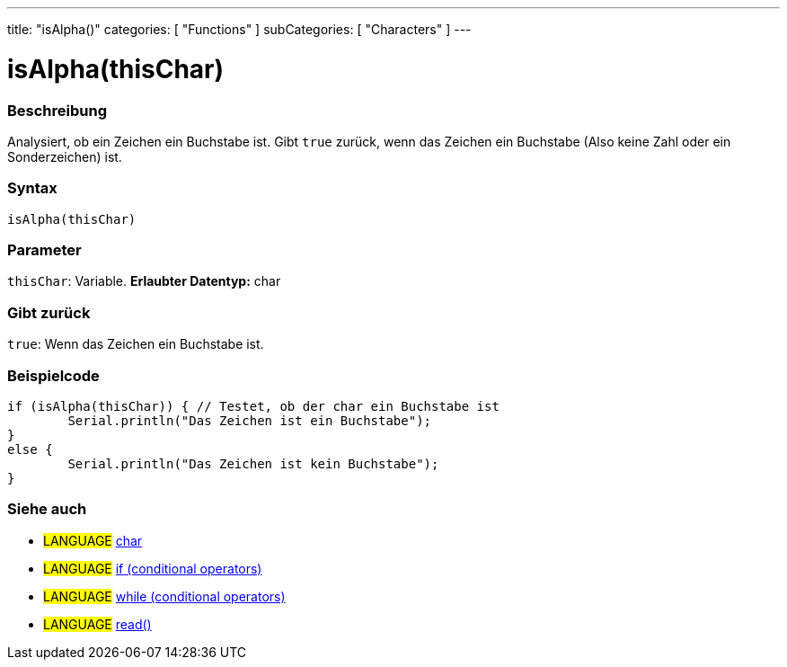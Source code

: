 ---
title: "isAlpha()"
categories: [ "Functions" ]
subCategories: [ "Characters" ]
---





= isAlpha(thisChar)


// OVERVIEW SECTION STARTS
[#overview]
--

[float]
=== Beschreibung
Analysiert, ob ein Zeichen ein Buchstabe ist. Gibt ``true`` zurück, wenn das Zeichen ein Buchstabe (Also keine Zahl oder ein Sonderzeichen) ist.
[%hardbreaks]


[float]
=== Syntax
[source,arduino]
----
isAlpha(thisChar)
----

[float]
=== Parameter
`thisChar`: Variable. *Erlaubter Datentyp:* char

[float]
=== Gibt zurück
`true`: Wenn das Zeichen ein Buchstabe ist.

--
// OVERVIEW SECTION ENDS



// HOW TO USE SECTION STARTS
[#howtouse]
--

[float]
=== Beispielcode

[source,arduino]
----
if (isAlpha(thisChar)) { // Testet, ob der char ein Buchstabe ist
	Serial.println("Das Zeichen ist ein Buchstabe");
}
else {
	Serial.println("Das Zeichen ist kein Buchstabe");
}

----

--
// HOW TO USE SECTION ENDS


// SEE ALSO SECTION
[#see_also]
--

[float]
=== Siehe auch

[role="language"]
* #LANGUAGE#  link:../../../variables/data-types/char[char]
* #LANGUAGE#  link:../../../structure/control-structure/if[if (conditional operators)]
* #LANGUAGE#  link:../../../structure/control-structure/while[while (conditional operators)]
* #LANGUAGE# link:../../communication/serial/read[read()]

--
// SEE ALSO SECTION ENDS
